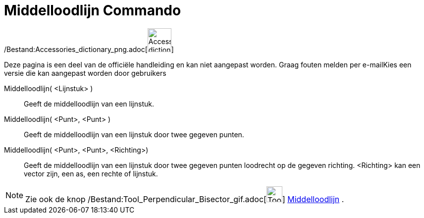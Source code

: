 = Middelloodlijn Commando
:page-en: commands/PerpendicularBisector_Command
ifdef::env-github[:imagesdir: /nl/modules/ROOT/assets/images]

/Bestand:Accessories_dictionary_png.adoc[image:48px-Accessories_dictionary.png[Accessories
dictionary.png,width=48,height=48]]

Deze pagina is een deel van de officiële handleiding en kan niet aangepast worden. Graag fouten melden per
e-mail[.mw-selflink .selflink]##Kies een versie die kan aangepast worden door gebruikers##

Middelloodlijn( <Lijnstuk> )::
  Geeft de middelloodlijn van een lijnstuk.
Middelloodlijn( <Punt>, <Punt> )::
  Geeft de middelloodlijn van een lijnstuk door twee gegeven punten.
Middelloodlijn( <Punt>, <Punt>, <Richting>)::
  Geeft de middelloodlijn van een lijnstuk door twee gegeven punten loodrecht op de gegeven richting. <Richting> kan een
  vector zijn, een as, een rechte of lijnstuk.

[NOTE]
====

Zie ook de knop /Bestand:Tool_Perpendicular_Bisector_gif.adoc[image:Tool_Perpendicular_Bisector.gif[Tool Perpendicular
Bisector.gif,width=32,height=32]] xref:/tools/Middelloodlijn.adoc[Middelloodlijn] .

====
